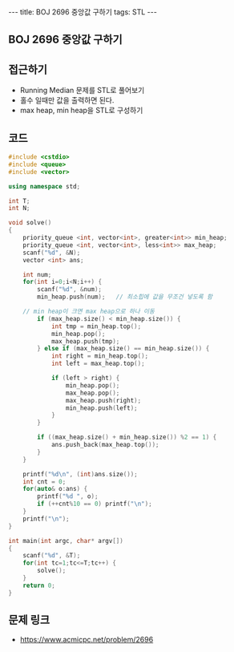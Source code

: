 #+HTML: ---
#+HTML: title: BOJ 2696 중앙값 구하기
#+HTML: tags: STL
#+HTML: ---
#+OPTIONS: ^:nil

** BOJ 2696 중앙값 구하기

** 접근하기
- Running Median 문제를 STL로 풀어보기
- 홀수 일때만 값을 출력하면 된다.
- max heap, min heap을 STL로 구성하기

** 코드
#+BEGIN_SRC cpp
#include <cstdio>
#include <queue>
#include <vector>

using namespace std;

int T;
int N;

void solve()
{
    priority_queue <int, vector<int>, greater<int>> min_heap;
    priority_queue <int, vector<int>, less<int>> max_heap;
    scanf("%d", &N);
    vector <int> ans;

    int num;
    for(int i=0;i<N;i++) {
        scanf("%d", &num); 
        min_heap.push(num);   // 최소힙에 값을 무조건 넣도록 함

	// min heap이 크면 max heap으로 하나 이동
        if (max_heap.size() < min_heap.size()) {
            int tmp = min_heap.top();
            min_heap.pop();
            max_heap.push(tmp);
        } else if (max_heap.size() == min_heap.size()) {
            int right = min_heap.top();
            int left = max_heap.top();

            if (left > right) {
                min_heap.pop();
                max_heap.pop();
                max_heap.push(right);
                min_heap.push(left);
            }
        }

        if ((max_heap.size() + min_heap.size()) %2 == 1) {
            ans.push_back(max_heap.top());
        }
    }

    printf("%d\n", (int)ans.size());
    int cnt = 0;
    for(auto& o:ans) {
        printf("%d ", o);
        if (++cnt%10 == 0) printf("\n");
    }
    printf("\n");
}

int main(int argc, char* argv[])
{
    scanf("%d", &T);
    for(int tc=1;tc<=T;tc++) {
        solve();
    }
    return 0;
}
#+END_SRC

** 문제 링크
- https://www.acmicpc.net/problem/2696
